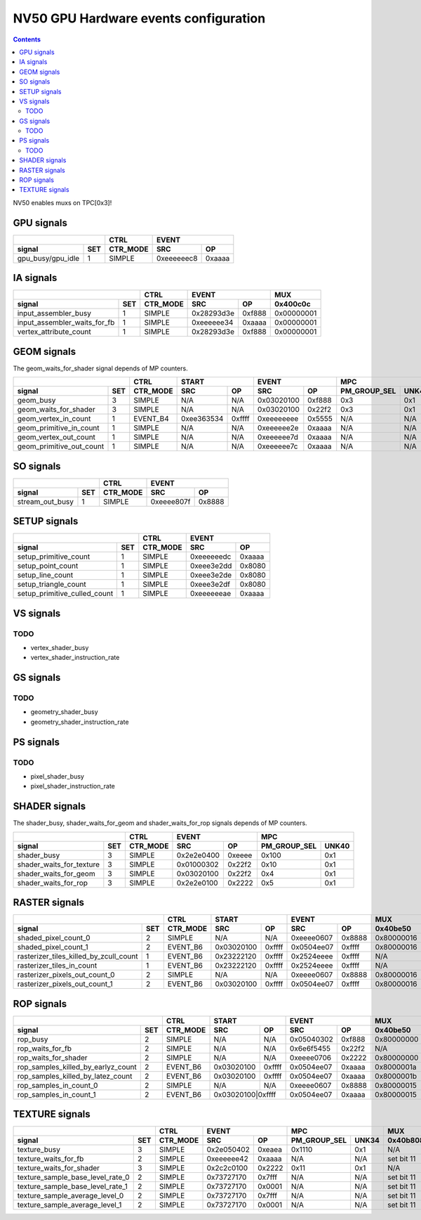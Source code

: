 .. _nv50-gpu-hw-events-config:

======================================
NV50 GPU Hardware events configuration
======================================

.. contents::

NV50 enables muxs on TPC[0x3]!

GPU signals
===========

+-----------------------+----------+-----------------+
|                       |   CTRL   |      EVENT      |
+-------------------+---+----------+----------+------+
| signal            |SET| CTR_MODE |    SRC   |  OP  |
+===================+===+==========+==========+======+
| gpu_busy/gpu_idle | 1 |  SIMPLE  |0xeeeeeec8|0xaaaa|
+-------------------+---+----------+----------+------+

IA signals
==========

+----------------------------------+----------+-----------------+----------+
|                                  |   CTRL   |      EVENT      |    MUX   |
+------------------------------+---+----------+----------+------+----------+
| signal                       |SET| CTR_MODE |    SRC   |  OP  | 0x400c0c |
+==============================+===+==========+==========+======+==========+
| input_assembler_busy         | 1 |  SIMPLE  |0x28293d3e|0xf888|0x00000001|
+------------------------------+---+----------+----------+------+----------+
| input_assembler_waits_for_fb | 1 |  SIMPLE  |0xeeeeee34|0xaaaa|0x00000001|
+------------------------------+---+----------+----------+------+----------+
| vertex_attribute_count       | 1 |  SIMPLE  |0x28293d3e|0xf888|0x00000001|
+------------------------------+---+----------+----------+------+----------+

GEOM signals
============

The geom_waits_for_shader signal depends of MP counters.

+------------------------------+----------+-----------------+-----------------+----------------------+----------+
|                              |   CTRL   |      START      |      EVENT      |         MPC          |   MUX    |
+--------------------------+---+----------+----------+------+----------+------+--------------+-------+----------+
| signal                   |SET| CTR_MODE |    SRC   |  OP  |    SRC   |  OP  | PM_GROUP_SEL | UNK40 | 0x400c0c |
+==========================+===+==========+==========+======+==========+======+==============+=======+==========+
| geom_busy                | 3 |  SIMPLE  |    N/A   | N/A  |0x03020100|0xf888|     0x3      |  0x1  |    N/A   |
+--------------------------+---+----------+----------+------+----------+------+--------------+-------+----------+
| geom_waits_for_shader    | 3 |  SIMPLE  |    N/A   | N/A  |0x03020100|0x22f2|     0x3      |  0x1  |    N/A   |
+--------------------------+---+----------+----------+------+----------+------+--------------+-------+----------+
| geom_vertex_in_count     | 1 | EVENT_B4 |0xee363534|0xffff|0xeeeeeeee|0x5555|     N/A      |  N/A  |0x00000000|
+--------------------------+---+----------+----------+------+----------+------+--------------+-------+----------+
| geom_primitive_in_count  | 1 |  SIMPLE  |    N/A   | N/A  |0xeeeeee2e|0xaaaa|     N/A      |  N/A  |0x00000001|
+--------------------------+---+----------+----------+------+----------+------+--------------+-------+----------+
| geom_vertex_out_count    | 1 |  SIMPLE  |    N/A   | N/A  |0xeeeeee7d|0xaaaa|     N/A      |  N/A  |    N/A   |
+--------------------------+---+----------+----------+------+----------+------+--------------+-------+----------+
| geom_primitive_out_count | 1 |  SIMPLE  |    N/A   | N/A  |0xeeeeee7c|0xaaaa|     N/A      |  N/A  |    N/A   |
+--------------------------+---+----------+----------+------+----------+------+--------------+-------+----------+

SO signals
==========

+---------------------+----------+-----------------+
|                     |   CTRL   |      EVENT      |
+-----------------+---+----------+----------+------+
| signal          |SET| CTR_MODE |    SRC   |  OP  |
+=================+===+==========+==========+======+
| stream_out_busy | 1 |  SIMPLE  |0xeeee807f|0x8888|
+-----------------+---+----------+----------+------+

SETUP signals
=============

+----------------------------------+----------+-----------------+
|                                  |   CTRL   |      EVENT      |
+------------------------------+---+----------+----------+------+
| signal                       |SET| CTR_MODE |    SRC   |  OP  |
+==============================+===+==========+==========+======+
| setup_primitive_count        | 1 |  SIMPLE  |0xeeeeeedc|0xaaaa|
+------------------------------+---+----------+----------+------+
| setup_point_count            | 1 |  SIMPLE  |0xeee3e2dd|0x8080|
+------------------------------+---+----------+----------+------+
| setup_line_count             | 1 |  SIMPLE  |0xeee3e2de|0x8080|
+------------------------------+---+----------+----------+------+
| setup_triangle_count         | 1 |  SIMPLE  |0xeee3e2df|0x8080|
+------------------------------+---+----------+----------+------+
| setup_primitive_culled_count | 1 |  SIMPLE  |0xeeeeeeae|0xaaaa|
+------------------------------+---+----------+----------+------+

VS signals
==========

.. _vs-todo:
TODO
----

- vertex_shader_busy
- vertex_shader_instruction_rate

GS signals
==========

.. _gs-todo:
TODO
----

- geometry_shader_busy
- geometry_shader_instruction_rate

PS signals
==========

.. _ps-todo:
TODO
----

- pixel_shader_busy
- pixel_shader_instruction_rate

SHADER signals
==============

The shader_busy, shader_waits_for_geom and shader_waits_for_rop signals depends
of MP counters.

+------------------------------+----------+-----------------+----------------------+
|                              |   CTRL   |      EVENT      |         MPC          |
+--------------------------+---+----------+----------+------+--------------+-------+
| signal                   |SET| CTR_MODE |    SRC   |  OP  | PM_GROUP_SEL | UNK40 |
+==========================+===+==========+==========+======+==============+=======+
| shader_busy              | 3 |  SIMPLE  |0x2e2e0400|0xeeee|     0x100    |  0x1  |
+--------------------------+---+----------+----------+------+--------------+-------+
| shader_waits_for_texture | 3 |  SIMPLE  |0x01000302|0x22f2|     0x10     |  0x1  |
+--------------------------+---+----------+----------+------+--------------+-------+
| shader_waits_for_geom    | 3 |  SIMPLE  |0x03020100|0x22f2|     0x4      |  0x1  |
+--------------------------+---+----------+----------+------+--------------+-------+
| shader_waits_for_rop     | 3 |  SIMPLE  |0x2e2e0100|0x2222|     0x5      |  0x1  |
+--------------------------+---+----------+----------+------+--------------+-------+

RASTER signals
==============

+--------------------------------------------+----------+----------+------+----------+------+----------+----------+
|                                            |   CTRL   |      START      |      EVENT      |   MUX    |    MUX   |
+----------------------------------------+---+----------+----------+------+----------+------+----------+----------+
| signal                                 |SET| CTR_MODE |    SRC   |  OP  |    SRC   |  OP  | 0x40be50 | 0x402ca4 |
+========================================+===+==========+==========+======+==========+======+==========+==========+
| shaded_pixel_count_0                   | 2 |  SIMPLE  |    N/A   | N/A  |0xeeee0607|0x8888|0x80000016|    N/A   |
+----------------------------------------+---+----------+----------+------+----------+------+----------+----------+
| shaded_pixel_count_1                   | 2 | EVENT_B6 |0x03020100|0xffff|0x0504ee07|0xffff|0x80000016|    N/A   |
+----------------------------------------+---+----------+----------+------+----------+------+----------+----------+
| rasterizer_tiles_killed_by_zcull_count | 1 | EVENT_B6 |0x23222120|0xffff|0x2524eeee|0xffff|    N/A   |    0x7   |
+----------------------------------------+---+----------+----------+------+----------+------+----------+----------+
| rasterizer_tiles_in_count              | 1 | EVENT_B6 |0x23222120|0xffff|0x2524eeee|0xffff|    N/A   |    0x0   |
+----------------------------------------+---+----------+----------+------+----------+------+----------+----------+
| rasterizer_pixels_out_count_0          | 2 |  SIMPLE  |    N/A   | N/A  |0xeeee0607|0x8888|0x80000016|    N/A   |
+----------------------------------------+---+----------+----------+------+----------+------+----------+----------+
| rasterizer_pixels_out_count_1          | 2 | EVENT_B6 |0x03020100|0xffff|0x0504ee07|0xffff|0x80000016|    N/A   |
+----------------------------------------+---+----------+----------+------+----------+------+----------+----------+

ROP signals
===========

+----------------------------------------+----------+-----------------+-----------------+----------+----------+----------+
|                                        |   CTRL   |      START      |      EVENT      |   MUX    |   MUX    |   MUX    |
+------------------------------------+---+----------+----------+------+----------+------+----------+----------+----------+
| signal                             |SET| CTR_MODE |    SRC   |  OP  |    SRC   |  OP  | 0x40be50 | 0x407008 | 0x40708c |
+====================================+===+==========+==========+======+==========+======+==========+==========+==========+
| rop_busy                           | 2 |  SIMPLE  |    N/A   | N/A  |0x05040302|0xf888|0x80000000|    N/A   |    N/A   |
+------------------------------------+---+----------+----------+------+----------+------+----------+----------+----------+
| rop_waits_for_fb                   | 2 |  SIMPLE  |    N/A   | N/A  |0x6e6f5455|0x22f2|    N/A   |0x80000001|0x80000001|
+------------------------------------+---+----------+----------+------+----------+------+----------+----------+----------+
| rop_waits_for_shader               | 2 |  SIMPLE  |    N/A   | N/A  |0xeeee0706|0x2222|0x80000000|    N/A   |    N/A   |
+------------------------------------+---+----------+----------+------+----------+------+----------+----------+----------+
| rop_samples_killed_by_earlyz_count | 2 | EVENT_B6 |0x03020100|0xffff|0x0504ee07|0xaaaa|0x8000001a|    N/A   |    N/A   |
+------------------------------------+---+----------+----------+------+----------+------+----------+----------+----------+
| rop_samples_killed_by_latez_count  | 2 | EVENT_B6 |0x03020100|0xffff|0x0504ee07|0xaaaa|0x8000001b|    N/A   |    N/A   |
+------------------------------------+---+----------+----------+------+----------+------+----------+----------+----------+
| rop_samples_in_count_0             | 2 |  SIMPLE  |    N/A   | N/A  |0xeeee0607|0x8888|0x80000015|    N/A   |    N/A   |
+------------------------------------+---+----------+----------+------+----------+------+----------+----------+----------+
| rop_samples_in_count_1             | 2 | EVENT_B6 |0x03020100|0xffff|0x0504ee07|0xaaaa|0x80000015|    N/A   |    N/A   |
+------------------------------------+---+----------+-----------------+----------+------+----------+----------+----------+


TEXTURE signals
===============

+--------------------------------------+----------+-----------------+----------------------+----------+
|                                      |   CTRL   |      EVENT      |         MPC          |   MUX    |
+----------------------------------+---+----------+----------+------+--------------+-------+----------+
| signal                           |SET| CTR_MODE |    SRC   |  OP  | PM_GROUP_SEL | UNK34 | 0x40b808 |
+==================================+===+==========+==========+======+==============+=======+==========+
| texture_busy                     | 3 |  SIMPLE  |0x2e050402|0xeaea|     0x1110   |  0x1  |    N/A   |
+----------------------------------+---+----------+----------+------+--------------+-------+----------+
| texture_waits_for_fb             | 2 |  SIMPLE  |0xeeeeee42|0xaaaa|      N/A     |  N/A  |set bit 11|
+----------------------------------+---+----------+----------+------+--------------+-------+----------+
| texture_waits_for_shader         | 3 |  SIMPLE  |0x2c2c0100|0x2222|      0x11    |  0x1  |    N/A   |
+----------------------------------+---+----------+----------+------+--------------+-------+----------+
| texture_sample_base_level_rate_0 | 2 |  SIMPLE  |0x73727170|0x7fff|      N/A     |  N/A  |set bit 11|
+----------------------------------+---+----------+----------+------+--------------+-------+----------+
| texture_sample_base_level_rate_1 | 2 |  SIMPLE  |0x73727170|0x0001|      N/A     |  N/A  |set bit 11|
+----------------------------------+---+----------+----------+------+--------------+-------+----------+
| texture_sample_average_level_0   | 2 |  SIMPLE  |0x73727170|0x7fff|      N/A     |  N/A  |set bit 11|
+----------------------------------+---+----------+----------+------+--------------+-------+----------+
| texture_sample_average_level_1   | 2 |  SIMPLE  |0x73727170|0x0001|      N/A     |  N/A  |set bit 11|
+----------------------------------+---+----------+----------+------+--------------+-------+----------+
